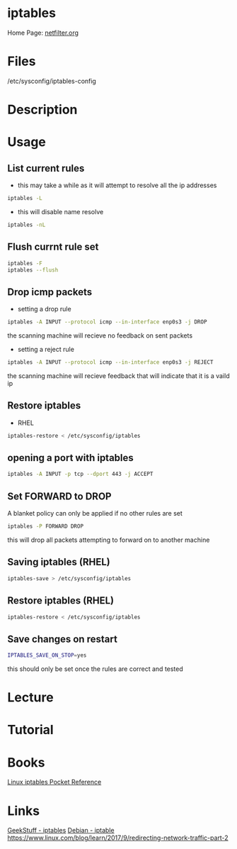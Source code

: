 #+TAGS: firewall packet_filter iptables network_security


* iptables
Home Page: [[http://www.netfilter.org/][netfilter.org]]

* Files
/etc/sysconfig/iptables-config
* Description
* Usage
** List current rules
- this may take a while as it will attempt to resolve all the ip addresses
#+BEGIN_SRC sh
iptables -L
#+END_SRC

- this will disable name resolve
#+BEGIN_SRC sh
iptables -nL
#+END_SRC

** Flush currnt rule set
#+BEGIN_SRC sh
iptables -F
iptables --flush
#+END_SRC

** Drop icmp packets
- setting a drop rule
#+BEGIN_SRC sh
iptables -A INPUT --protocol icmp --in-interface enp0s3 -j DROP
#+END_SRC
the scanning machine will recieve no feedback on sent packets

- setting a reject rule
#+BEGIN_SRC sh
iptables -A INPUT --protocol icmp --in-interface enp0s3 -j REJECT
#+END_SRC
the scanning machine will recieve feedback that will indicate that it is a vaild ip

** Restore iptables
- RHEL
#+BEGIN_SRC sh
iptables-restore < /etc/sysconfig/iptables
#+END_SRC

** opening a port with iptables
#+BEGIN_SRC sh
iptables -A INPUT -p tcp --dport 443 -j ACCEPT
#+END_SRC
** Set FORWARD to DROP
A blanket policy can only be applied if no other rules are set
#+BEGIN_SRC sh
iptables -P FORWARD DROP
#+END_SRC
this will drop all packets attempting to forward on to another machine

** Saving iptables (RHEL)
#+BEGIN_SRC sh
iptables-save > /etc/sysconfig/iptables
#+END_SRC
** Restore iptables (RHEL)
#+BEGIN_SRC sh
iptables-restore < /etc/sysconfig/iptables
#+END_SRC

** Save changes on restart
#+BEGIN_SRC sh
IPTABLES_SAVE_ON_STOP=yes
#+END_SRC
this should only be set once the rules are correct and tested
* Lecture
* Tutorial
* Books
[[file://home/crito/Documents/Linux/Security/Linux_iptables_Pocket_Reference.pdf][Linux iptables Pocket Reference]]

* Links
[[http://www.thegeekstuff.com/category/iptables/][GeekStuff - iptables]]
[[https://wiki.debian.org/iptables][Debian - iptable]]
https://www.linux.com/blog/learn/2017/9/redirecting-network-traffic-part-2
